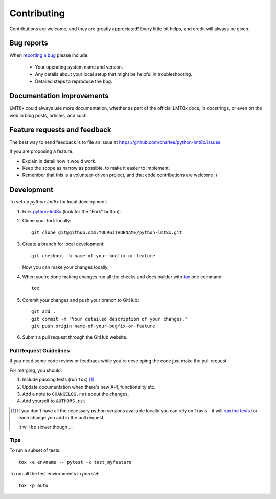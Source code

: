 ============
Contributing
============

Contributions are welcome, and they are greatly appreciated! Every
little bit helps, and credit will always be given.

Bug reports
===========

When `reporting a bug <https://github.com/charlee/python-lmt8x/issues>`_ please include:

    * Your operating system name and version.
    * Any details about your local setup that might be helpful in troubleshooting.
    * Detailed steps to reproduce the bug.

Documentation improvements
==========================

LMT8x could always use more documentation, whether as part of the
official LMT8x docs, in docstrings, or even on the web in blog posts,
articles, and such.

Feature requests and feedback
=============================

The best way to send feedback is to file an issue at https://github.com/charlee/python-lmt8x/issues.

If you are proposing a feature:

* Explain in detail how it would work.
* Keep the scope as narrow as possible, to make it easier to implement.
* Remember that this is a volunteer-driven project, and that code contributions are welcome :)

Development
===========

To set up `python-lmt8x` for local development:

1. Fork `python-lmt8x <https://github.com/charlee/python-lmt8x>`_
   (look for the "Fork" button).
2. Clone your fork locally::

    git clone git@github.com:YOURGITHUBNAME/python-lmt8x.git

3. Create a branch for local development::

    git checkout -b name-of-your-bugfix-or-feature

   Now you can make your changes locally.

4. When you're done making changes run all the checks and docs builder with `tox <https://tox.readthedocs.io/en/latest/install.html>`_ one command::

    tox

5. Commit your changes and push your branch to GitHub::

    git add .
    git commit -m "Your detailed description of your changes."
    git push origin name-of-your-bugfix-or-feature

6. Submit a pull request through the GitHub website.

Pull Request Guidelines
-----------------------

If you need some code review or feedback while you're developing the code just make the pull request.

For merging, you should:

1. Include passing tests (run ``tox``) [1]_.
2. Update documentation when there's new API, functionality etc.
3. Add a note to ``CHANGELOG.rst`` about the changes.
4. Add yourself to ``AUTHORS.rst``.

.. [1] If you don't have all the necessary python versions available locally you can rely on Travis - it will
       `run the tests <https://travis-ci.com/github/charlee/python-lmt8x/pull_requests>`_
       for each change you add in the pull request.

       It will be slower though ...

Tips
----

To run a subset of tests::

    tox -e envname -- pytest -k test_myfeature

To run all the test environments in *parallel*::

    tox -p auto
